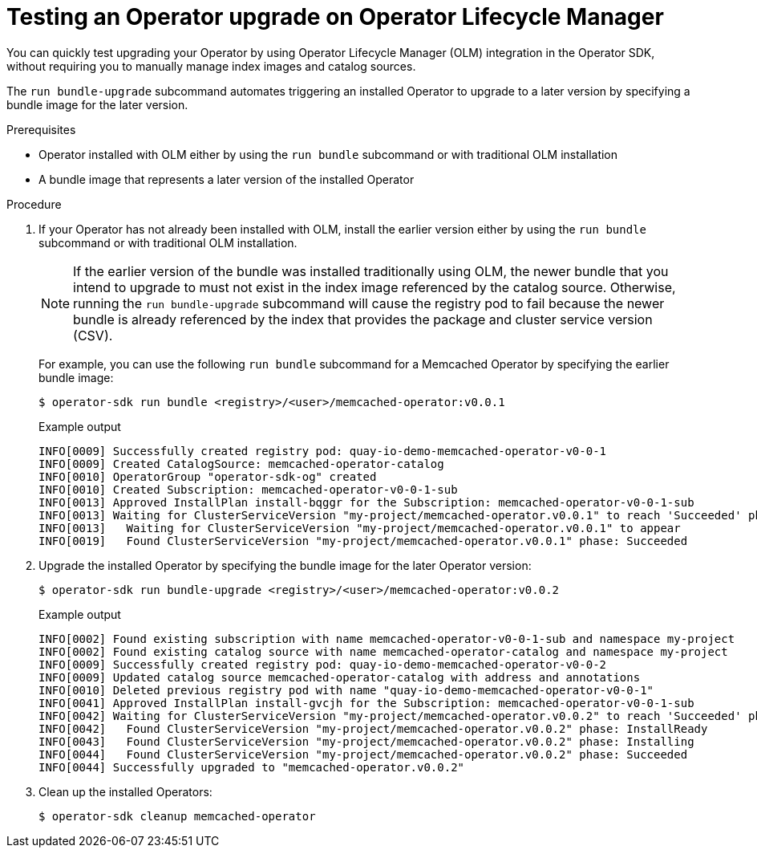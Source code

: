 // Module included in the following assemblies:
//
// * operators/operator_sdk/osdk-working-bundle-images.adoc

[id="osdk-bundle-upgrade-olm_{context}"]
= Testing an Operator upgrade on Operator Lifecycle Manager

[role="_abstract"]
You can quickly test upgrading your Operator by using Operator Lifecycle Manager (OLM) integration in the Operator SDK, without requiring you to manually manage index images and catalog sources.

The `run bundle-upgrade` subcommand automates triggering an installed Operator to upgrade to a later version by specifying a bundle image for the later version.

.Prerequisites

- Operator installed with OLM either by using the `run bundle` subcommand or with traditional OLM installation
- A bundle image that represents a later version of the installed Operator

.Procedure

. If your Operator has not already been installed with OLM, install the earlier version either by using the `run bundle` subcommand or with traditional OLM installation.
+
[NOTE]
====
If the earlier version of the bundle was installed traditionally using OLM, the newer bundle that you intend to upgrade to must not exist in the index image referenced by the catalog source. Otherwise, running the `run bundle-upgrade` subcommand will cause the registry pod to fail because the newer bundle is already referenced by the index that provides the package and cluster service version (CSV).
====
+
For example, you can use the following `run bundle` subcommand for a Memcached Operator by specifying the earlier bundle image:
+
[source,terminal]
----
$ operator-sdk run bundle <registry>/<user>/memcached-operator:v0.0.1
----
+
.Example output
[source,terminal]
----
INFO[0009] Successfully created registry pod: quay-io-demo-memcached-operator-v0-0-1
INFO[0009] Created CatalogSource: memcached-operator-catalog
INFO[0010] OperatorGroup "operator-sdk-og" created
INFO[0010] Created Subscription: memcached-operator-v0-0-1-sub
INFO[0013] Approved InstallPlan install-bqggr for the Subscription: memcached-operator-v0-0-1-sub
INFO[0013] Waiting for ClusterServiceVersion "my-project/memcached-operator.v0.0.1" to reach 'Succeeded' phase
INFO[0013]   Waiting for ClusterServiceVersion "my-project/memcached-operator.v0.0.1" to appear
INFO[0019]   Found ClusterServiceVersion "my-project/memcached-operator.v0.0.1" phase: Succeeded
----

. Upgrade the installed Operator by specifying the bundle image for the later Operator version:
+
[source,terminal]
----
$ operator-sdk run bundle-upgrade <registry>/<user>/memcached-operator:v0.0.2
----
+
.Example output
[source,terminal]
----
INFO[0002] Found existing subscription with name memcached-operator-v0-0-1-sub and namespace my-project
INFO[0002] Found existing catalog source with name memcached-operator-catalog and namespace my-project
INFO[0009] Successfully created registry pod: quay-io-demo-memcached-operator-v0-0-2
INFO[0009] Updated catalog source memcached-operator-catalog with address and annotations
INFO[0010] Deleted previous registry pod with name "quay-io-demo-memcached-operator-v0-0-1"
INFO[0041] Approved InstallPlan install-gvcjh for the Subscription: memcached-operator-v0-0-1-sub
INFO[0042] Waiting for ClusterServiceVersion "my-project/memcached-operator.v0.0.2" to reach 'Succeeded' phase
INFO[0042]   Found ClusterServiceVersion "my-project/memcached-operator.v0.0.2" phase: InstallReady
INFO[0043]   Found ClusterServiceVersion "my-project/memcached-operator.v0.0.2" phase: Installing
INFO[0044]   Found ClusterServiceVersion "my-project/memcached-operator.v0.0.2" phase: Succeeded
INFO[0044] Successfully upgraded to "memcached-operator.v0.0.2"
----

. Clean up the installed Operators:
+
[source,terminal]
----
$ operator-sdk cleanup memcached-operator
----
